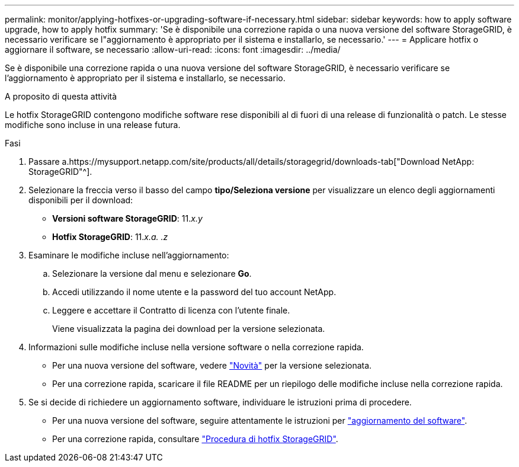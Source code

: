 ---
permalink: monitor/applying-hotfixes-or-upgrading-software-if-necessary.html 
sidebar: sidebar 
keywords: how to apply software upgrade, how to apply hotfix 
summary: 'Se è disponibile una correzione rapida o una nuova versione del software StorageGRID, è necessario verificare se l"aggiornamento è appropriato per il sistema e installarlo, se necessario.' 
---
= Applicare hotfix o aggiornare il software, se necessario
:allow-uri-read: 
:icons: font
:imagesdir: ../media/


[role="lead"]
Se è disponibile una correzione rapida o una nuova versione del software StorageGRID, è necessario verificare se l'aggiornamento è appropriato per il sistema e installarlo, se necessario.

.A proposito di questa attività
Le hotfix StorageGRID contengono modifiche software rese disponibili al di fuori di una release di funzionalità o patch. Le stesse modifiche sono incluse in una release futura.

.Fasi
. Passare a.https://mysupport.netapp.com/site/products/all/details/storagegrid/downloads-tab["Download NetApp: StorageGRID"^].
. Selezionare la freccia verso il basso del campo *tipo/Seleziona versione* per visualizzare un elenco degli aggiornamenti disponibili per il download:
+
** *Versioni software StorageGRID*: 11._x.y_
** *Hotfix StorageGRID*: 11._x.a. .z_


. Esaminare le modifiche incluse nell'aggiornamento:
+
.. Selezionare la versione dal menu e selezionare *Go*.
.. Accedi utilizzando il nome utente e la password del tuo account NetApp.
.. Leggere e accettare il Contratto di licenza con l'utente finale.
+
Viene visualizzata la pagina dei download per la versione selezionata.



. Informazioni sulle modifiche incluse nella versione software o nella correzione rapida.
+
** Per una nuova versione del software, vedere link:../upgrade/whats-new.html["Novità"] per la versione selezionata.
** Per una correzione rapida, scaricare il file README per un riepilogo delle modifiche incluse nella correzione rapida.


. Se si decide di richiedere un aggiornamento software, individuare le istruzioni prima di procedere.
+
** Per una nuova versione del software, seguire attentamente le istruzioni per link:../upgrade/index.html["aggiornamento del software"].
** Per una correzione rapida, consultare link:../maintain/storagegrid-hotfix-procedure.html["Procedura di hotfix StorageGRID"].



